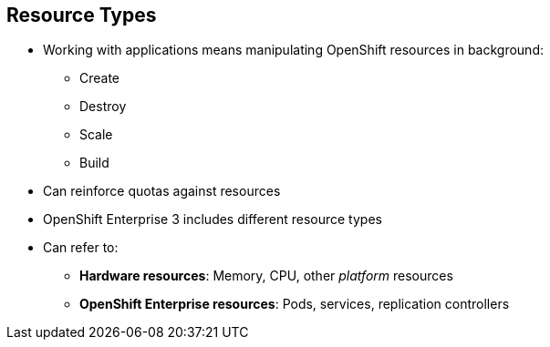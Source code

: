 == Resource Types



* Working with applications means manipulating OpenShift resources in background:
** Create
** Destroy
** Scale
** Build
* Can reinforce quotas against resources
* OpenShift Enterprise 3 includes different resource types
* Can refer to:
** *Hardware resources*: Memory, CPU, other _platform_ resources
** *OpenShift Enterprise resources*: Pods, services, replication controllers


ifdef::showscript[]

=== Transcript

When you work with applications--creating, building, scaling, destroying, and
 so on--you manipulate OpenShift Enterprise resources in the
  background.

You can enforce quotas against resources.

OpenShift Enterprise 3.0 includes different resource types. In this context,
 the term _resources_ can refer to hardware resources, such as memory, CPU,
  and other _platform_ resources, or to OpenShift Enterprise resources, such as
   pods, services, and replication controllers.

endif::showscript[]

